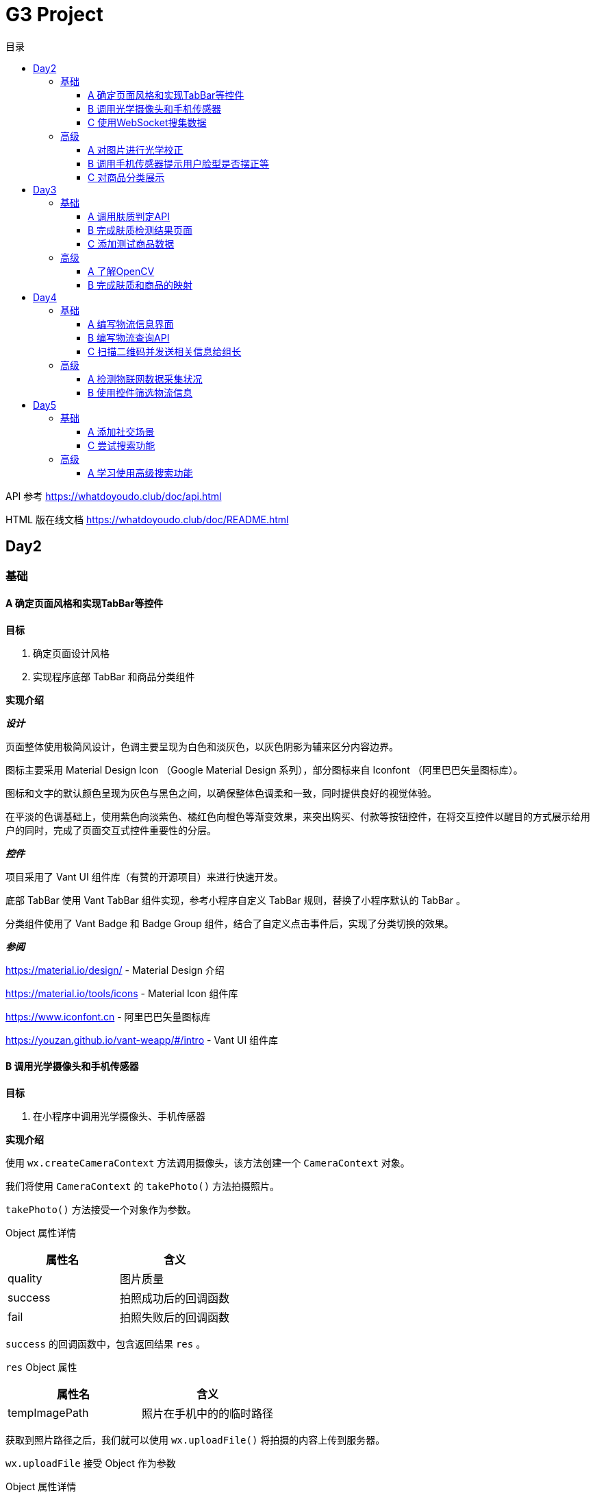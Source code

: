 = G3 Project
:toc:
:toclevels: 5
:toc: left
:toc-title: 目录
:imagesdir: ./images

API 参考 https://whatdoyoudo.club/doc/api.html

HTML 版在线文档 https://whatdoyoudo.club/doc/README.html

== Day2

=== 基础

==== A 确定页面风格和实现TabBar等控件

*目标*

. 确定页面设计风格
. 实现程序底部 TabBar 和商品分类组件

*实现介绍*

*_设计_*

页面整体使用极简风设计，色调主要呈现为白色和淡灰色，以灰色阴影为辅来区分内容边界。

图标主要采用 Material Design Icon （Google Material Design 系列），部分图标来自 Iconfont （阿里巴巴矢量图标库）。

图标和文字的默认颜色呈现为灰色与黑色之间，以确保整体色调柔和一致，同时提供良好的视觉体验。

在平淡的色调基础上，使用紫色向淡紫色、橘红色向橙色等渐变效果，来突出购买、付款等按钮控件，在将交互控件以醒目的方式展示给用户的同时，完成了页面交互式控件重要性的分层。

*_控件_*

项目采用了 Vant UI 组件库（有赞的开源项目）来进行快速开发。

底部 TabBar 使用 Vant TabBar 组件实现，参考小程序自定义 TabBar 规则，替换了小程序默认的 TabBar 。

分类组件使用了 Vant Badge 和 Badge Group 组件，结合了自定义点击事件后，实现了分类切换的效果。

*_参阅_*

https://material.io/design/ - Material Design 介绍

https://material.io/tools/icons - Material Icon 组件库

https://www.iconfont.cn - 阿里巴巴矢量图标库

https://youzan.github.io/vant-weapp/#/intro - Vant UI 组件库

==== B 调用光学摄像头和手机传感器

*目标*

. 在小程序中调用光学摄像头、手机传感器

*实现介绍*

使用 `wx.createCameraContext` 方法调用摄像头，该方法创建一个 `CameraContext` 对象。

我们将使用  `CameraContext` 的 `takePhoto()` 方法拍摄照片。

`takePhoto()` 方法接受一个对象作为参数。

Object 属性详情
|===
| 属性名 | 含义

| quality | 图片质量
| success | 拍照成功后的回调函数
| fail | 拍照失败后的回调函数

|===

`success` 的回调函数中，包含返回结果 `res` 。

`res` Object 属性
|===
| 属性名 | 含义

| tempImagePath | 照片在手机中的的临时路径

|===

获取到照片路径之后，我们就可以使用 `wx.uploadFile()` 将拍摄的内容上传到服务器。

`wx.uploadFile` 接受 Object 作为参数

Object 属性详情
|===
| 属性名 | 含义

| url | 上传服务器的地址
| filePath | 上传文件的路径（也就是我们拍摄照片的临时路径）
| name | 上传文件对应的key
| success | 上传成功的回调函数
| fail | 上传失败的回调函数

|===

图片上传成功后我们需要向客户端显示上传成功的提示，并且进行跳转，跳转到肤质检查的结果页面。图片失败则向客户端显示拍摄失败字样（使用 `wx.showToast` 方法）。

如果失败向客户端显示拍摄失败字样（使用 `wx.showToast` 方法）。

代码样例：

https://github.com/xiexingchao98/g3/blob/master/pages/skin-test/skin-test.js[skin-test.js]

==== C 使用WebSocket搜集数据

目标

. 组长使用 WebSocket 收集来自组员的数据

实现介绍

步骤：

. 组长组员连接至同一 WebSocket 地址
. 组员向服务端发送数据，成功发送后关闭连接
. 服务端接收数据并暂存，记录组员身份信息
. 组长向服务端发送收集数据请求，并提供身份 ID 供服务端验证
. 服务端收到数据收集请求，对请求者身份进行验证，无误则返回暂存的数据
. 组长收集到部分组员已发送的数据
. 组长对服务端进行轮询，以确保收集到组员后续提交的数据
. 组长确认已收集全部组员的数据，则关闭连接

=== 高级

==== A 对图片进行光学校正

目标

. 对所存储的基本图像，进行光学校正 ，具体指增加/减少曝光度、白平衡等

实现介绍

基于 OpenCV 的图像的白平衡处理机制，用来解决客户在环境不太友好的情况下，最大可能的还原真实的脸部特征和肤色。 在参考以下资料以后，我采用了“完美世界反射和灰度世界假设法”来进行图像的白平衡修正。

*算法原理*

灰度世界算法假定图片具有大量的色彩变化，于是 RGB 分量趋近于同一个值 K 。一般令 K = (Raver + Gaver + Baver) / 3,其中 Raver ，Gaver ，Baver 分别表示红、 绿、 蓝三个通道的平均值。第二步是计算各通道的增益，如 Kr = K / Raver ，最后图像中每一个像素点 Rnew = R * Kr 。意思大概就是如果某个通道平均强度大于三通道的平均强度，就令这个通道的整体强度按比例降低，反之亦然。

另一个算法完美反射算法假设图片中最亮的点就是一面镜子，完美地反射了外部光照，并根据这些白点进行白平衡。它定义为 R + G + B 的最大值。让这些白点的 RGB 三个通道按照比例拉伸到 255，并将其他的点的三个通道按照同样比例拉伸，超过 255 的设为 255 ，是一个归一化过程。OpenCV 中的完美反射大概是将白点的比例设为 1% ，改了个名字叫 SimpleWB ，这样用户就不用调参数了。

*算法实现*

首先，引用 OpenCV、Matplotlib 和 Numpy 模块

由于图像处理矩阵对传入的图片的大小和像素的多少在进行处理的时候会导致时间的长短不一样。由于我们这个在用户上传图像以后会要求马上出结果，所以先要进行一个图像的大小设置和压缩。在这里我把图片设置成了（300, 480）的规格大小。

[source, python]
----
res = cv2.imread(r'images\4.jpg')
img=cv2.resize(res,(300,480),interpolation=cv2.INTER_CUBIC)
----

*核心代码*

[source, python]
----
m, n, t = img.shape
print(b.shape)
sum = np.zeros(b.shape)
for i in range(m):
    for j in range(n):
        sum[i][j] = int(b[i][j]) + int(g[i][j]) + int(r[i][j])
hists, bins = np.histogram(sum.flatten(), 766, [0, 766])
Y = 765
num, key = 0, 0
while Y >= 0:
    num += hists[Y]
    if num > m * n * 0.01 / 100:
        key = Y
        break
    Y = Y - 1

sum_b, sum_g, sum_r = 0, 0, 0
time = 0
for i in range(m):
    for j in range(n):
        if sum[i][j] >= Y:
            sum_b += b[i][j]
            sum_g += g[i][j]
            sum_r += r[i][j]
            time = time + 1

avg_b = sum_b / time
avg_g = sum_g / time
avg_r = sum_r / time

for i in range(m):
    for j in range(n):
        b[i][j] = b[i][j] * 255 / avg_b
        g[i][j] = g[i][j] * 255 / avg_g
        r[i][j] = r[i][j] * 255 / avg_r
        if b[i][j] > 255:
            b[i][j] = 255
        if b[i][j] < 0:
            b[i][j] = 0
        if g[i][j] > 255:
            g[i][j] = 255
        if g[i][j] < 0:
            g[i][j] = 0
        if r[i][j] > 255:
            r[i][j] = 255
        if r[i][j] < 0:
            r[i][j] = 0

img_0 = cv2.merge([b, g, r])
cv2.imshow('xiutu', img_0)
----

实验结果：

image::opencv-process-compare.png[处理效果对比图]

*参阅*

https://blog.csdn.net/shadow_guo/article/details/43602051 - 肤色检测
https://patents.google.com/patent/CN106529429A/zh - 肤质检测硕博论文

==== B 调用手机传感器提示用户脸型是否摆正等

*目标*

. 调用手机角度传感器，并计算人脸的轮廓，提示用户脸型是否摆正，距离是否合适

*实现介绍*

步骤

1.获取设备的方向信息

调用设备方向监听 API 。

为了在照相功能启动之后马上能获取设备的方向信息，必须在肤质检查页面加载之后开始设备方向的监听。

我们在 `OnShow()` 生命周期函数中开启设备方向的监听。

`wx.startDeviceMotionListening` 接收 Object 作为参数

Object 属性详情
|===
| 属性名 | 含义

| interval | 监听设备方向的频率 在该实例中我们使用 normal
| success | 接口调用成功的回调函数
| fail | 接口调用失败的回调函数

|===

`wx.onDevieceMotionChange` 返回 Object 对象

该方法为监听设备方向变化事件，一旦设备方向发生变化则返回 `res` 对象

`res` Object 属性详情
|===
| 属性名 | 含义

| alpha | 当手机坐标 X/Y 和 地球 X/Y 重合时，绕着 Z 轴转动的夹角为 alpha，范围值为 [0, 2*PI)。逆时针转动为正。
| beta | 当手机坐标 Y/Z 和地球 Y/Z 重合时，绕着 X 轴转动的夹角为 beta。范围值为 [-1*PI, PI)
| gamma | 当手机 X/Z 和地球 X/Z 重合时，绕着 Y 轴转动的夹角为 gamma。范围值为 [-1*PI/2, PI/2)。右边朝着地球表面转动为正。
|===

我们可以根据这三个值来确定设备反向。

该实例中主要判断手机是否垂直于地面，所以我们主要用到 `beta` 参数。

当 `beta` 等于 -90 时，手机正好正向垂直于地面。

为了消除用户手部抖动的影响，我们将 `beta` 值设置在 -75 到 -105 的区间内。如果
 `beta` 的值超过这个区间，我们则判断手机没有摆正。

判断用户拿起放并正手机后，我们使用 `wx.stopDeviceMotionChange` 来关闭设备方向的监听。

然后使用 `wx.showToast` 在客户端提示用户手机已摆正，可进行拍照。

代码示例： https://github.com/xiexingchao98/g3/blob/master/pages/skin-test/skin-test.js[skin-test.js]

2.计算脸部轮廓，判断距离远近

客户端：

在对应功能页面的 `js` 文件中另外写一个拍照上传的方法。使用 `setInterval()` 方法定时执行拍照上传任务。

`setInterval` 参数设置

  function——要执行的函数
  time——时间间隔
  接受服务返回的json文件
  通过里面的距离参数distance的值判断距离远近然后在客户端显示

服务器端：

使用 thinkjs 框架搭建一个接受图片上传的服务器

服务器端代码：

[source, js]
----
async uploadAction(){
    var exec = require('child_process').spawnSync;
    var filename="select_1.py";
    var ret
    const file =this.file('image');
    const filepath=path.join(think.ROOT_PATH,`/www/static/image/upload/${file.name}`);
    think.mkdir(path.dirname(filepath));
    await rename(file.path,filepath);
    const spawn=exec('python',[filename,filepath]);
    ret=spawn.stdout.toString();
    unlink(filepath,(err)=>{});
    if (ret==null){
        console.log('api请求失败')
    };
    this.json(ret);
}
----

一旦服务器接收到客户端的图片，则马上创建一个子进程去调用一个 Python 脚本。这里使用 Nodejs 的 child_process 模块的 spawnSync 方法调用 Python 脚本。

`spawnSync` 参数设置，参考 nodejs 开发文档： http://nodejs.cn/api/child_process.html

*后端 Python 处理部分*

使用 Python 调用 API 分析图片（这里使用 Face++ 的人脸识别 API）

调用步骤请参考 https://console.faceplusplus.com.cn/documents/4888373

在 Python 中处理 API 返回的 json 数据，提取人脸轮廓的坐标位置。根据人脸轮廓的宽度与上传照片的宽度之间的比例大小来判断人脸的距离是否合适。

本实例中设置的人脸宽度与上传照片的比值区间为85%——55%，计算的比值在这个区间内的判断为距离合适，否则距离太远或者太近。返回的json格式 `{distance: -1|0|1}` 。

判断人脸是否摆正，根据 API 提供的参数 headpose——人脸姿势分析人脸姿势分析结果。返回值包含以下属性，每个属性的值为一个 [-180, 180] 的浮点数，小数点后 6 位有效数字。单位为角度。

    pitch_angle：抬头角度
    roll_angle：旋转（平面旋转）角度
    yaw_angle：摇头角度

三个角度在 -10-10 的角度区间内则说明人脸已经摆正，返回的json格式 `{headpose:yes|no}` 。

thinkjs 接收子进程产生的 json 数据并返回给客户端。

客户端通过解析 json 中的数据，根据 distance 和 headpose 中返回的值向用户展示脸部是否摆正和距离远近的结果

*参阅*

https://blog.csdn.net/Panda_m/article/details/57515195

==== C 对商品分类展示

目标

. 根据类别对商品进行展示

实现介绍

- 按类别显示商品

给商品表增加 `category` 字段。切换分类时，每次从数据库中取出对应 `category` 的商品。

- 按品牌来显示商品

给商品表增加 `brand` 字段。展示某品牌的商品时，取出对应 `brand` 的所有商品。

- 显示新品

依照商品上架时间进行排序筛选，从而获得最新上架的部分商品。

- 显示热门商品

给商品增加 `hot` 字段，依照用户点击量等行为动态增加其值，展示时从数据库中取出按 `hot` 值降序排列的部分商品。

== Day3

=== 基础

==== A 调用肤质判定API

*目标*

. 完成对肤质的判定函数调用，返回相关的调用结果

实现介绍

[NOTE]
====
本实例中使用宜远智能的API https://www.yiyuan.ai/
====

有关 Python 调用 API 部分 ，请参考官方文档 https://api.yimei.ai/apimgr/static/help.html

本实例中只调用了三个测试项目，肤色、水分和皱纹。

在 Python 中调用 API 后，主要是对返回的 json 进行解析。

这里使用 Python 自带的 json 库。

将 json 数据转换为 Python 的字典形式，然后根据 key 值获取对应的数据值。

我们的返回结果中有三个参数，分别是 color moisture wrinkle 。

根据其返回的 score 值，我们可以设置对应的等级，比如：good ，normal ，bad 。 并且提供对应推荐商品的标签号 solution 。

最后将其包装成 json 格式返回至客户端。

[source, js]
----
[
    {
        "type"："wrinkle"，
        "detail":[{"status":"lightly","problem":"eyecorner","solution":6},
        {"status":"none","problem":"crowfeet","solution":6}]
    },
    {
        "type":"moisture",
        "detail":[{"status":"good"}]
    },
    {
        "type":"color",
        "detail":[{"status":color}]
    }
]
----

==== B 完成肤质检测结果页面

*目标*

. 设计基本的布局。在检测结果页面中，上部分对检测结果进行分类显示，下部分是各分类下根据检测结果推荐的商品。


*实现介绍*

检测结果的分类，使用基本的 `view` 加上简易样式对其进行实现。

商品推荐栏使用 Vant Tabs 控件实现。Vant Tab 中的使用的商品卡片与首页相同。

*效果图*

image::skin-test-result.jpg[肤质检测结果页面效果图, 50%, 50%]

==== C 添加测试商品数据

*目标*

. 添加100百条以上的商品测试数据，并为它们增加关键字，方便对其进行索引

*实现介绍*

使用 Python 的 Scrapy 框架爬取其它网站的商品数据。

准备工作

使用 pip 命令安装 scrapy 库
    pip install -y scrapy

scrapy 库的使用方法，请参考 https://doc.scrapy.org/en/latest/

[NOTE]
====
本实例中爬取的数据为聚美优品保湿类商品前10页的商品数据
====

具体代码如下

[source, python]
----
class MakeupSpider(scrapy.Spider):
    name='makeup'
    allowed_domains=['www.search.jumei.com']
    def start_requests(self):
        searchname="保湿"
        url='http://search.jumei.com/?filter=0-11-{0}&search={1}'
        self.log('hello')
        for i in range(1,5):
            yield scrapy.Request(url=url.format(i,searchname),callback=self.parse)
    def parse(self,response):
        for item in response.css('li.item'):
            ret={}
            name=item.css('div.s_l_name a::text').get()
            image=item.css('div.s_l_pic img::attr(src)').get()
            price=item.css('div.s_l_view_bg span::text').get()
            nameret=name.strip()
            nameret=nameret.replace('\"','')
            nameret=nameret.replace('\n','')
            ret=",{"+"\""+"commodity_name\":"+"\""+nameret+"\""+","+"\"commodity_price\":"+"\""+price+"\""+","+"\"commodity_cover\":"+"\""+image+"\""+"}"+"\r"
            f=open('test.txt','a+',encoding='utf-8')
            f.write(ret)
            f.close()
----

=== 高级

==== A 了解OpenCV

*目标*

. 学习 OpenCV 的基本概念，在 Github 上找到一个肤质识别的开源代码，阅读并撰写阅读笔记

这里我们主要研究如何将脸部信息识别并提取出来的问题。

问题背景

很多相关文章中都会每每在肤色检测时都会提到：RGB颜色空间中肤色受光照影响，背光时肤色都是黑的，当然会受光照影响了。网上各种人脸和手势的实现中发现大多数人都转入HSV颜色空间去，而且我也这么干了，结果可以想象，Hue空间的噪声很多都是大颗粒的跟椒盐很相似的噪声，尝试过各种自认为速成的办法，通通都跪了。手势检测的前提是完美的肤色检测。如果连复杂背景下的肤色都搞不定，那就真的没有下文了。

RGB空间参数肤色模型
     
Kovac 等人提出在不同光照条件下的RGB颜色空间中定义的模型。像素值（红、绿、蓝范围都为[0,255]）满足条件（1）和（2）时为肤色。Kovac 等人提出在不同光照条件下的 RGB 颜色空间中定义的模型。像素值（红、绿、蓝范围都为[0,255]）满足条件（1）和（2）时为肤色。

image:RGB-test.png[公式]


*实现介绍*

如果满足肤色条件，为了输出结果首先要学会操纵像素值（像素访问和修改），根据公式实现代码。

https://github.com/WhiteLie1/PycharmProjects/blob/master/America_python/TestCode/RGB_test.py

image:rgb_test.png[结果]
image:rgb_test2.png[结果2]

参阅

https://blog.csdn.net/yangtrees/article/details/7439625

==== B 完成肤质和商品的映射

*目标*

. 完成分类检测结果与商品的映射关系，点击肤质会重新对商品进行排序

*实现介绍*

根据肤质给每个商品贴上标签，如：美白、控油、去皱等。

当用户进行肤质检测时，根据其结果，生成对应的解决办法（即推荐商品的标签），然后直接从数据库中取出相应商品。

*_暂未实现_*

. 点击不同肤质商品重排序

== Day4

=== 基础

==== A 编写物流信息界面

*目标*

. 编写基于物流信息的界面

*实现介绍*

1.先在 wxml 文件中编写一个 view ,然后给这个 view 排版布局，来拜访我们的物流信息，至于里面的具体数据需要从数据库中调取
2.在js文件中调用微信官方 wx.request ,将存储于数据库内的物流信息调取出来
3.JS核心代码，需要注意的几点：（1）.要将 JSON 字符串通过 JSON.parse 语句将 json 字符串转化 json 对象，以便我们后续使用 json 中的内容，例如：
`res.data.data.shipping_info = JSON.parse(res.data.data.shipping_info)`
4.sucess 中 res 返回的数据中的 data 是微信官方包装好的数据 data 中返回的才是我们从数据库中要调取的真实数据 data ，所以此时需要注意陷阱，编写代码时要写 `res.data.data.shipping_info`
代码如下：
[source, js]
----
wx.request({
  //这个url是本机的IP地址 会出现不合法域名，在 >>这里设置忽略不校验合法域名
  url: 'https://whatdoyoudo.club/api/database/shipping/viewDetail', //仅为示例，并非真实的接口地址
  data: {
    shipping_id: 1
  },
  method: "post",
  header: {
    'content-type': 'application/json'
  },
  success: (res) => { //这边要用 res => 来记录历史
    console.log(res.data)
    console.log(res.data.data.shipping_info)
    res.data.data.shipping_info = JSON.parse(res.data.data.shipping_info)//要写两个data,因为微信小程序会自动绑定一个data，将其遮住，是一个陷阱
    console.log(res.data.data.shipping_info)
    this.setData({
      wuliu: res.data //返回数据
    })
    console.log( this.data.wuliu)
  }
})
----
5.在相关的 wxml 文件中，要实现如何与数据库中的数据对接核心代码如下 ：
[source, html]
----
<view class="bcd">
  <view wx:if="{{wuliu.errno==0 }}">
    {{wuliu.errmsg}}
    <view>物流编号：{{wuliu.data.shipping_id}}</view>
    <view wx:for="{{wuliu.data.shipping_info}}">
      <view>时间:{{item.date}}</view>
      <view>类型:{{item.type}}</view>
      <view>地点:{{item.location}}</view>
    </view>
    <view wx:if="{{wuliu.data.shipping_status==0}}">商品运输状态:揽件中</view>
    <view wx:if="{{wuliu.data.shipping_status==1}}">商品运输状态:运输中</view>
    <view wx:if="{{wuliu.data.shipping_status==2}}">商品运输状态:配送中</view>
    <view wx:if="{{wuliu.data.shipping_status==3}}">商品运输状态:配送完成</view>
  </view>
</view>
----

==== B 编写物流查询API

*目标*

. 编写调用规则，供物流和各类物联网企业查询

*实现介绍*

_待确认细节_

有关目前已编写的 API 文档（草稿），请参阅 https://whatdoyoudo.club/doc/api.html

==== C 扫描二维码并发送相关信息给组长

*目标*

. 组员扫描二维码后，将二维码、时间和GPS信息发送至组长处，组长收集后将其展示在界面中

*实现介绍*

. 组员扫描二维码后，解析二维码内容，将其与时间、GPS信息封装成对象，待发送
. 组员连接至WebSocket服务器，发送准备好的数据
. 服务端接受到客户端数据，暂存数据到内存中
. 组长向服务端发起收集信息请求，附带上自己的身份信息，供服务端确认
. 服务端收到收集信息请求，验证对方身份信息后，返回暂存的数据
. 组长获得数据，展示在页面上
. 组长重复发送收集请求，直至数据确认收集完毕

=== 高级

==== A 检测物联网数据采集状况

*目标*

. 对物联网数据的实时采集进行监控，如果某一时刻，发生数据采集失败的情况，则推送报警信息

*实现介绍*

*_设计数据表_*

【服务端】

建数据表，各字段为各种设备的数据，每条记录包含时间戳。

客户端请求时，每次返回最新的记录。

【客户端】

定时向服务端发送数据请求，接受到数据后，对时间戳进行验证。

如果时间戳与当前时间差值过大，则判定该数据无效，即服务端没有新数据，则推送报警信息。

或者如果数据中部分字段值为 `null` 或 ``（空串）也推送报警信息。

==== B 使用控件筛选物流信息

*目标*

. 物流信息界面，可以使用控件筛选特定范围内的信息，而无需上下浏览全部信息

*实现介绍*

*_背景_*

用户选择购买商品时，肯定是从美加喵中已有的商品中购买，此时则没有定制这一说法。

我们能做到的是把用户已购商品的基础信息以一个静态的页面去实现。诸如：商品的来源公司信息，商品的成分分析，商品从原料进口到罐装物流的时间段告知用户，让客户安心放心地选购我们的商品，保证商品的透明性，提升用户粘度。

定制代码的编程可以对大批量采购定制需求的公司级别客户单独开发这一模块，普通用户不需要这一模块。

*_宝贝详情页面分支_*

image:bbxq.png[宝贝详情页面展示图, 75%, 75%]

*_页面及其信息展示_*

image:ymzs.png[页面展示图, 75%, 75%]

== Day5

=== 基础

==== A 添加社交场景

*目标*

. 设计一个能够发帖的社交场景

*实现介绍*

1.设计数据表（MySQL）

[NOTE]
====
由于我们使用 `wx.login` 来实现登录，故此处的用户表中存放了用户在微信中的相关信息。
====

[source, sql]
----
-- 用户表
CREATE TABLE `user` (
  `user_id` int unsigned PRIMARY KEY AUTO_INCREMENT,
  `openid` varchar(100) NOT NULL,
  `session_key` varchar(100) NOT NULL,
  `gender` tinyint DEFAULT 0,
  `phone` varchar(11) DEFAULT '',
  `nick_name` varchar(100) DEFAULT '',
  `avatar_url` varchar(200) DEFAULT '',
  `country` varchar(50),
  `province` varchar(50),
  `city` varchar(50)
) ENGINE = InnoDB AUTO_INCREMENT = 0 CHARACTER SET = utf8 COLLATE = utf8_general_ci ROW_FORMAT = Dynamic;

-- 帖子表
CREATE TABLE `post` (
  `post_id` int unsigned PRIMARY KEY AUTO_INCREMENT,
  `post_title` varchar(200) NOT NULL,
  `post_content` text NOT NULL,
  `topic_id` int unsigned,
  `last_comment_time` timestamp,
  `create_time` timestamp DEFAULT now(),
  `post_owner_id` int unsigned NOT NULL,
  FOREIGN KEY (`post_owner_id`) REFERENCES `user` (`user_id`) ON DELETE CASCADE,
  FOREIGN KEY (`topic_id`) REFERENCES `topic` (`topic_id`)
) ENGINE = InnoDB AUTO_INCREMENT = 0 CHARACTER SET = utf8 COLLATE = utf8_general_ci ROW_FORMAT = Dynamic;

-- 评论表
CREATE TABLE `comment` (
  `comment_id` int unsigned PRIMARY KEY AUTO_INCREMENT,
  `comment_content` text,
  `comment_owner_id` int unsigned,
  `post_id` int unsigned,
  `create_time` timestamp,
  FOREIGN KEY (`comment_owner_id`) REFERENCES `user` (`user_id`) ON DELETE CASCADE,
  FOREIGN KEY (`post_id`) REFERENCES `post` (`post_id`) ON DELETE CASCADE
) ENGINE = InnoDB AUTO_INCREMENT = 0 CHARACTER SET = utf8 COLLATE = utf8_general_ci ROW_FORMAT = Dynamic;
----

2.设计接口（后端使用 ThinkJS 实现）

.post.js
[source, js]
----
async indexAction() {
  let data = await this.model('post').getDefaultIndex(20)
  this.json(data)
}

async viewDetailAction() {
  let data = await this.model('post').getDetailById(this.get('id'))
  this.json(data[0])
}

async viewCommentAction() {
  let commentList = await this.model('post').getCommentById(this.get('id'))
  this.json(commentList)
}

async doCommentAction () {
  // 用户身份信息解密，可省略
  let decrypted = decrypt(this.post('storage'))
  let pair = decrypted.split(':')
  let userid = pair[0]
  let openid = pair[1]
  let data = this.post('data')
  data['comment_owner_id'] = userid

  let comment_id = await this.model('comment').add(data)
  this.success({comment_id: comment_id}, '评论发布成功')
}
----

3.前端对接实现（略）

代码示例

link:./pages/community[社区首页]

link:./pages/post[帖子详情]

4.效果图

image::community.jpg[社区界面, 50%, 50%]
==== C 尝试搜索功能

*目标*

. 对关键词匹配后，重新排序并显示


*实现介绍*

使用数据库模糊查询语句like

  客户端：接受搜索控件的值，点击确认后发回给服务器。
  服务器端：接受客户端的搜索字段，然后使用sql的like语句，进入数据库查询结果并返回给客户端
  客户端代码：
[source,js]
----
 onSearch: function (event) {
    this.setData({
      searchvalue:event.detail
    })
    wx.request({
      url: "https://www.whatdoyoudo.club",
      data: {
        value: event.detail
      }
    })
  }
----
服务器端代码：
[source,js]
----
const Base = require('./base.js');

module.exports = class extends Base {
  async searchAction(){
      const searchstr=this.get("value");
      const user = this.model('test');
      const userid =await user.query("select * from commodity where commodity_name like \'%"+searchstr+"%\';")
      console.log(userid)
      return this.json(userid);
  }
};
----




=== 高级
==== A 学习使用高级搜索功能

*目标*
. 学习使用*号进行模糊匹配，推荐使用KMP算法

KMP算法实现

KMP算法目的是为了实现字符串查找,算法主要有两部分
1、计算ptr(模式串)每一位及之前的字符串中，前缀和后缀公共部分的最大长度的next数组
2、匹配ptr(模式串)和str(字符集)，当ptr失配时，利用next数组，实现ptr的最大后移，从而避免不必要的匹配，减少匹配次数

第一步：计算前缀后缀最长公共元素长度的数组（next数组）

  前缀和后缀公共部分的最大长度
  一个字符串ababa，他的前缀是可以是a,ab,aba,abab(不包含最后一位)，后缀是a,ba,aba,baba(不包含第一位)
  前缀后缀公共部分就是a和aba，公共部分最大就是aba，公共部分的最大长度就是3
  根据这个我们就可以计算next数组
  比如  ababa
  我们得到的数组是
  [0,0,1,2,3]
  下面的图示讲解了next数组的计算

image::next.png[next数组计算,50%,50%]
这个主要是根据规律得到next数组
具体代码实现：

go语言实现
[source,go]
----
func prefix(pattern string) map[int]int{
	patl:=len(pattern)//计算模式串长度
	prefixbox:=make(map[int]int,patl)创建对应长度的数组
	prefixbox[0]=0  //数组的起始位置为0，一个字符的就是它本身，没有前后缀
	len:=0 //用来标志前缀的长度
	for i:=1;i<patl;{
		if pattern[len]==pattern[i]{
			prefixbox[i]=len+1
			i++
			len++
		}
		if len!=0&&pattern[len]!=pattern[i]{
			len=len-1
		}
		if len==0&&pattern[len]!=pattern[i]{
			prefixbox[i]=0
			i++
		}
	}
	return prefixbox
}
----

第二步：第一部分利用next函数得到了next数组，下一步执行kmp函数，对ptr(模式串)和str(字符集)进行匹配，并当ptr和str失配时，利用next数组，进行最大位移。

image::kmpsearch.png[kmp搜索,50%,50%]
go语言实现
[source,go]
----
func kmp_search(pattern string,text string) []int{
	prf:=prefix(pattern)
	var patternindex []int
	for i,j:=0,0;i<len(text);{
		fmt.Printf("i=%d,j=%d",i,j)
		if text[i]==pattern[j]{
			i++
			j++
		}
		if text[i]!=pattern[j] {
			j = prf[j-1]
			if j==0{
				i++
			}
		}
		if j==len(pattern)-1{
			patternindex=append(patternindex,i-j)
			j=prf[j]
		}
	}
	return patternindex
}
----
参考资料：https://www.jianshu.com/p/dcfa55a773f0
